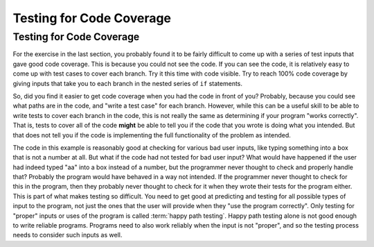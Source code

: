 .. This file is part of the OpenDSA eTextbook project. See
.. http://opendsa.org for more details.
.. Copyright (c) 2012-2020 by the OpenDSA Project Contributors, and
.. distributed under an MIT open source license.

.. avmetadata::
   :author: Cliff Shaffer
   :requires: Testing Introduction
   :satisfies:
   :topic: Testing
   :keyword: Testing; Code Coverage


Testing for Code Coverage
=========================

Testing for Code Coverage
-------------------------

For the exercise in the last section, you probably found it to be
fairly difficult to come up with a series of test inputs that gave
good code coverage.
This is because you could not see the code.
If you can see the code, it is relatively easy to come up with test
cases to cover each branch.
Try it this time with code visible.
Try to reach 100% code coverage by giving inputs that take you to each
branch in the nested series of ``if`` statements.

.. avembed:: AV/Testing/Triangle/TriangleApplet.html pe
   :long_name: Triangle Testing With Code
   :url_params: code=true
   :keyword: Testing; Code Coverage

So, did you find it easier to get code coverage when you had the code
in front of you?
Probably, because you could see what paths are in the code, and "write
a test case" for each branch.
However, while this can be a useful skill to be able to write tests to
cover each branch in the code, this is not really the same as
determining if your program "works correctly".
That is, tests to cover all of the code **might** be able to tell you
if the code that you wrote is doing what you intended.
But that does not tell you if the code is implementing the full
functionality of the problem as intended.

The code in this example is reasonably good at checking for various
bad user inputs, like typing something into a box that is not a number
at all.
But what if the code had not tested for bad user input?
What would have happened if the user had indeed typed "aa" into a box
instead of a number, but the programmer never thought to check and
properly handle that?
Probably the program would have behaved in a way not intended.
If the programmer never thought to check for this in the program,
then they probably never thought to check for it when they wrote their
tests for the program either.
This is part of what makes testing so difficult.
You need to get good at predicting and testing for all possible types
of input to the program, not just the ones that the user will provide
when they "use the program correctly".
Only testing for "proper" inputs or uses of the program is called
:term:`happy path testing`.
Happy path testing alone is not good enough to write reliable
programs.
Programs need to also work reliably when the input is not "proper",
and so the testing process needs to consider such inputs as well.
